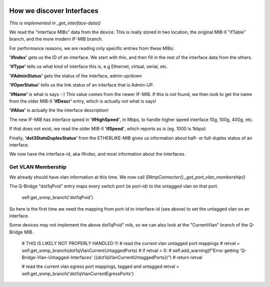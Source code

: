 .. image:: ../../../../_static/openl2m_logo.png

==========================
How we discover Interfaces
==========================

*This is implemented in _get_interface-data()*

We read the "Interface MIBs" data from the device. This is really stored in two location,
the original MIB-II "ifTable" branch, and the more modern IF-MIB branch.

For performance reasons, we are reading only specific entries from these MIBs:

**'ifIndex'** gets us the ID of an interface. We start with this,
and then fill in the rest of the interface data from the others.

**'ifType'** tells us what kind of interface this is, e.g Ethernet, virtual, serial, etc.

**'ifAdminStatus'** gets the status of the interface, admin up/down

**'ifOperStatus'** tells us the link status of an interface that is Admin-UP.

**'ifName'** is what is says :-) This value comes from the newer IF-MIB. If this is *not* found,
we then look to get the name from the older MIB-II **'ifDescr'** entry, which is actually *not* what is says!

**'ifAlias'** is actually the the interface description!

The new IF-MIB has interface speed in **'ifHighSpeed'**, in Mbps, to handle higher speed interface 10g, 100g, 400g, etc.

If that does not exist, we read the older MIB-II **'ifSpeed'**, which reports as is (eg. 1000 is 1kbps)

Finally, **'dot3StatsDuplexStatus'** from the ETHERLIKE-MIB gives us information
about half- or full-duplex status of an interface.

We now have the interface-id, aka ifIndex, and most information about the interfaces.


Get VLAN Membership
-------------------

We already should have vlan information at this time. We now call *SNmpConnector()._get_port_vlan_membership()*

The Q-Bridge "dot1qPvid" entry maps every switch port (ie port-id) to the untagged vlan on that port.

    self.get_snmp_branch('dot1qPvid')

So here is the first time we need the mapping from port-id to interface-id (see above) to set the untagged vlan
on an interface.

Some devices may not implement the above dot1qPvid" mib, so we can also look at the "CurrentVlan"
branch of the Q-Bridge MIB.

        # THIS IS LIKELY NOT PROPERLY HANDLED !!!
        # read the current vlan untagged port mappings
        # retval = self.get_snmp_branch(dot1qVlanCurrentUntaggedPorts)
        # if retval < 0:
        #    self.add_warning(f"Error getting 'Q-Bridge-Vlan-Untagged-Interfaces' ({dot1qVlanCurrentUntaggedPorts})")
        #    return retval

        # read the current vlan egress port mappings, tagged and untagged
        retval = self.get_snmp_branch('dot1qVlanCurrentEgressPorts')
